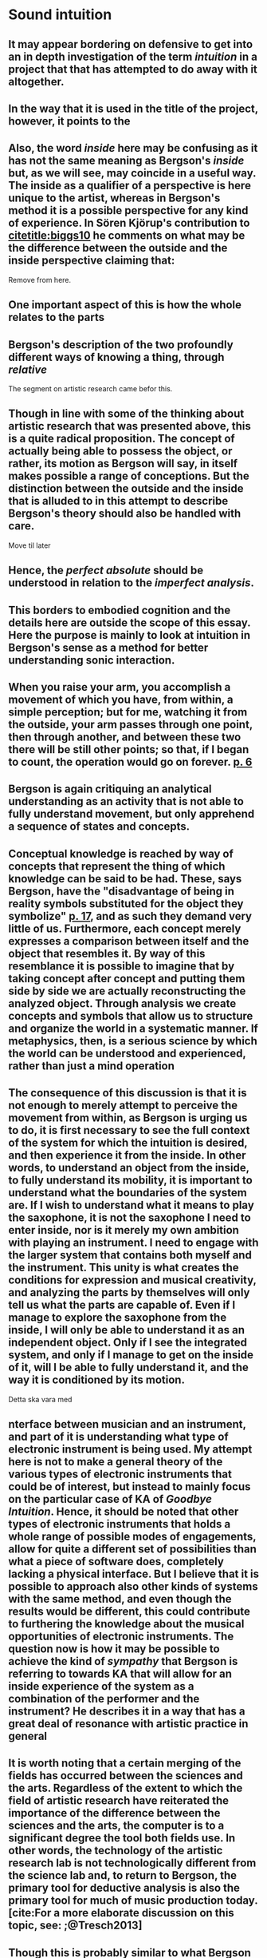 
* Sound intuition
:PROPERTIES:
:org-remark-file: sonic_studies.org
:END:

** It may appear bordering on defensive to get into an in depth investigation of the term /intuition/ in a project that that has attempted to do away with it altogether.

**  In the way that it is used in the title of the project, however, it points to the 

** Also, the word /inside/ here may be confusing as it has not the same meaning as Bergson's /inside/ but, as we will see, may coincide in a useful way. The inside as a qualifier of a perspective is here unique to the artist, whereas in Bergson's method it is a possible perspective for any kind of experience. In Sören Kjörup's contribution to [[citetitle:biggs10]] he comments on what may be the difference between the outside and the inside perspective claiming that: 
Remove from here.

**  One important aspect of this is how the whole relates to the parts

**  Bergson's description of the two profoundly different ways of knowing a thing, through /relative/ 

The segment on artistic research came befor this.

** Though in line with some of the thinking about artistic research that was presented above, this is a quite radical proposition. The concept of actually being able to possess the object, or rather, its motion as Bergson will say, in itself makes possible a range of conceptions. But the distinction between the outside and the inside that is alluded to in this attempt to describe Bergson's theory should also be handled with care.
Move til later

**  Hence, the /perfect absolute/ should be understood in relation to the /imperfect analysis/.

** This borders to embodied cognition and the details here are outside the scope of this essay. Here the purpose is mainly to look at intuition in Bergson's sense as a method for better understanding sonic interaction.

**   When you raise your arm, you accomplish a movement of which you have, from within, a simple perception; but for me, watching it from the outside, your arm passes through one point, then through another, and between these two there will be still other points; so that, if I began to count, the operation would go on forever. [[citep:Bergson1912][p. 6]]

** Bergson is again critiquing an analytical understanding as an activity that is not able to fully understand movement, but only apprehend a sequence of states and concepts.

**  Conceptual knowledge is reached by way of concepts that represent the thing of which knowledge can be said to be had. These, says Bergson, have the "disadvantage of being in reality symbols substituted for the object they symbolize" [[citep:Bergson1912][p. 17]], and as such they demand very little of us. Furthermore, each concept merely expresses a comparison between itself and the object that resembles it. By way of this resemblance it is possible to imagine that by taking concept after concept and putting them side by side we are actually reconstructing the analyzed object.  Through analysis we create concepts and symbols that allow us to structure and organize the world in a systematic manner. If metaphysics, then, is a serious science by which the world can be understood and experienced, rather than just a mind operation

** The consequence of this discussion is that it is not enough to merely attempt to perceive the movement from within, as Bergson is urging us to do, it is first necessary to see the full context of the system for which the intuition is desired, and then experience it from the inside. In other words, to understand an object from the inside, to fully understand its mobility, it is important to understand what the boundaries of the system are. If I wish to understand what it means to play the saxophone, it is not the saxophone I need to enter inside, nor is it merely my own ambition with playing an instrument. I need to engage with the larger system that contains both myself and the instrument. This unity is what creates the conditions for expression and musical creativity, and analyzing the parts by themselves will only tell us what the parts are capable of. Even if I manage to explore the saxophone from the inside, I will only be able to understand it as an independent object. Only if I see the integrated system, and only if I manage to get on the inside of it, will I be able to fully understand it, and the way it is conditioned by its motion.
Detta ska vara med

** nterface between musician and an instrument, and part of it is understanding what type of electronic instrument is being used. My attempt here is not to make a general theory of the various types of electronic instruments that could be of interest, but instead to mainly focus on the particular case of KA of /Goodbye Intuition/. Hence, it should be noted that other types of electronic instruments that holds a whole range of possible modes of engagements, allow for quite a different set of possibilities than what a piece of software does, completely lacking a physical interface. But I believe that it is possible to approach also other kinds of systems with the same method, and even though the results would be different, this could contribute to furthering the knowledge about the musical opportunities of electronic instruments.  The question now is how it may be possible to achieve the kind of /sympathy/ that Bergson is referring to towards KA that will allow for an inside experience of the system as a combination of the performer and the instrument? He describes it in a way that has a great deal of resonance with artistic practice in general 

** It is worth noting that a certain merging of the fields has occurred between the sciences and the arts. Regardless of the extent to which the field of artistic research have reiterated the importance of the difference between the sciences and the arts, the computer is to a significant degree the tool both fields use. In other words, the technology of the artistic research lab is not technologically different from the science lab and, to return to Bergson, the primary tool for deductive analysis is also the primary tool for much of music production today.[cite:For a more elaborate discussion on this topic, see: ;@Tresch2013]

** Though this is probably similar to what Bergson described by way of the moving coil being rolled out and then in again, the compound object complicated things. 
Remove or rewrite

** 1. Assuming that Bergson is right that the method of intuition is a valid means of perceiving the world--which can obviously be contested[fn:7]--the divide .  It is worth noting that a certain merging of the fields has occurred between the sciences and the arts. Regardless of the extent to which the field of artistic research have reiterated the importance of the difference between the sciences and the arts, the computer is to a significant degree the tool both fields use. In other words, the technology of the artistic research lab is not technologically different from the science lab and, to return to Bergson, the primary tool for deductive analysis is also the primary tool for much of music production today.[cite:For a more elaborate discussion on this topic, see: ;@Tresch2013]
Flytta senare

** (in an attempt to change the conditions for the composition process in order to focus on the act of listening.)
:PROPERTIES:
:org-remark-beg: 53442
:org-remark-end: 53553
:org-remark-id: 91e8b5ee
:org-remark-label: nil
:org-remark-link: [[file:sonic_studies.org::358]]
:END:

** In Bergson's description of the two profoundly different ways of knowing a thing, what he calls absolute /absolute/ knowledge from the inside has some resonance with the arguments for the need of artistic research.

** The following discussion departs from the idea that the system that reproduces a sound is part of the sound making process similar to how the saxophone is.

** This, however, does not actually describe access to knowledge other than secondarily. The method gives rise to information that guides the artistic process but what is the knowledge produced here?

** Imagine a field recording from a forest.
:PROPERTIES:
:org-remark-id: 821ec3b2
:org-remark-label: nil
:org-remark-beg: 35722
:org-remark-end: 35762
:org-remark-link: [[file:sonic_studies.org::240]]
:org-remark-original-text: Imagine a field recording from a forest.
:END:
Insert example of field recording



** Can the sound be understood without also knowing something about /how/ it is produced? I believe that the method of intuition is particularly useful here. 
:PROPERTIES:
:org-remark-id: edb49805
:org-remark-label: nil
:org-remark-beg: 50092
:org-remark-end: 50247
:org-remark-link: [[file:sonic_studies.org::326]]
:org-remark-original-text: Can the sound be understood without also knowing something about /how/ it is produced? I believe that the method of intuition is particularly useful here.
:END:
The fact that our bodies are similarily constructud, whith an oval shaped head and two hears on opposite sides we experience certain properties of sound in a similarl ways. Even if these sonic impressions are subjective they may be intuited by the listening subject in a way that makes the other's experience of them understandable.

** What I see when I start an application on my computer, what I experience to be the system in play, is just myself and the computer, where in reality it may involve previous input and output, as various positions and biases.
:PROPERTIES:
:org-remark-id: 5ee79faf
:org-remark-label: nil
:org-remark-beg: 30601
:org-remark-end: 30824
:org-remark-link: [[file:sonic_studies.org::212]]
:org-remark-original-text: What I see when I start an application on my computer, what I experience to be the system in play, is just myself and the computer, where in reality it may involve previous input and output, as various positions and biases.
:END:
Work out this paragraph according to peer 1 comment "section starting on p7"
** To understand intuition in a Bergsonian way it may also be necessary to contrast it with other uses and definitions of intuition.
:PROPERTIES:
:org-remark-id: 5f003d39
:org-remark-label: nil
:org-remark-beg: 15934
:org-remark-end: 16063
:org-remark-link: [[file:sonic_studies.org::120]]
:org-remark-original-text: To understand intuition in a Bergsonian way it may also be necessary to contrast it with other uses and definitions of intuition.
:END:
Remove, rephrse
** definitions
:PROPERTIES:
:org-remark-id: fda5335c
:org-remark-label: nil
:org-remark-beg: 16038
:org-remark-end: 16049
:org-remark-link: [[file:sonic_studies.org::120]]
:org-remark-original-text: definitions
:END:

**  that makes possible a further critique of Bergson's division between analysis and intuition.
:PROPERTIES:
:org-remark-id: 496c56f2
:org-remark-label: nil
:org-remark-beg: 32079
:org-remark-end: 32171
:org-remark-link: [[file:sonic_studies.org::222]]
:org-remark-original-text: that makes possible a further critique of Bergson's division between analysis and intuition.
:END:
Remove? No, fixed!
**  Using the method of intuition it may still be possible to learn something in this context. 
:PROPERTIES:
:org-remark-id: 10ce591a
:org-remark-label: nil
:org-remark-beg: 34298
:org-remark-end: 34388
:org-remark-link: [[file:sonic_studies.org::233]]
:org-remark-original-text: Using the method of intuition it may still be possible to learn something in this context.
:END:
Delete?


** Could Bergson's proposed method be useful with regard to understanding listening and creativity in the process of composition
:PROPERTIES:
:org-remark-id: 88e76aa6
:org-remark-label: nil
:org-remark-beg: 34392
:org-remark-end: 34517
:org-remark-link: [[file:sonic_studies.org::235]]
:org-remark-original-text: Could Bergson's proposed method be useful with regard to understanding listening and creativity in the process of composition
:END:
Ta bort?
** This, however, does not actually describe access to knowledge other than secondarily. As used here the method primarily gives rise to information that guides the artistic process.
Behövs detta? Skriv om? Relatera till frågan nr 1 istället.
** Listening is the most important tool out of many in a large toolbox, and for a musician listening is at certain times different to an audience listening.
:PROPERTIES:
:org-remark-id: 4439b673
:org-remark-label: nil
:org-remark-beg: 39602
:org-remark-end: 39755
:org-remark-link: [[file:sonic_studies.org::267]]
:org-remark-original-text: Listening is the most important tool out of many in a large toolbox, and for a musician listening is at certain times different to an audience listening.
:END:
Stryka, kopppla till senare mening?

Se [[file:sonic_studies.org::267]]
** Final reflections
Q1:
1) the methods that allows for observing relevant information about the artistic practice in sound,
2) the means of presenting this information in an accessible manner

Main Q:
How can I understand sounds and sonic gestures evolving in time and space as carriers of meaning?
** An important distinction that needs to be made is that listener does not need to engage with the whole chain of events.
:PROPERTIES:
:org-remark-id: 021858be
:org-remark-label: nil
:org-remark-beg: 47183
:org-remark-end: 47302
:org-remark-link: [[file:sonic_studies.org::309]]
:org-remark-original-text: An important distinction that needs to be made is that listener does not need to engage with the whole chain of events.
:END:
Flytta upp?
** navigate the sound in multiple dimensions
:PROPERTIES:
:org-remark-id: 3ad19c1d
:org-remark-label: nil
:org-remark-beg: 41448
:org-remark-end: 41489
:org-remark-link: [[file:sonic_studies.org::274]]
:org-remark-original-text: navigate the sound in multiple dimensions
:END:
add sound

** Introduction
:PROPERTIES:
:org-remark-id: 21d76e2d
:org-remark-label: nil
:org-remark-beg: 1806
:org-remark-end: 1818
:org-remark-link: [[file:sonic_studies.org::32]]
:org-remark-original-text: Introduction
:END:
taking JSS's rationale into account, my advice would be to strongly emphasize the relationship
between your (artistic) work/practice and developments in sound studies, be they technological, epistemological or ontological.

We're trying NOT to become a journal for music studies.


** Henri Bergson's work is used as an inspiration:

* 
:PROPERTIES:
:org-remark-file: sonic_studies_test.org
:END:
